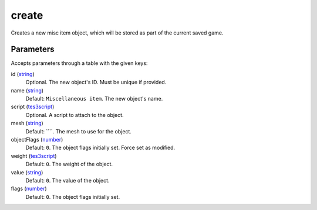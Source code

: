 create
====================================================================================================

Creates a new misc item object, which will be stored as part of the current saved game.

Parameters
----------------------------------------------------------------------------------------------------

Accepts parameters through a table with the given keys:

id (`string`_)
    Optional. The new object's ID. Must be unique if provided.

name (`string`_)
    Default: ``Miscellaneous item``. The new object's name.

script (`tes3script`_)
    Optional. A script to attach to the object.

mesh (`string`_)
    Default: ````. The mesh to use for the object.

objectFlags (`number`_)
    Default: ``0``. The object flags initially set. Force set as modified.

weight  (`tes3script`_)
    Default: ``0``. The weight of the object.

value  (`string`_)
    Default: ``0``. The value of the object.

flags  (`number`_)
    Default: ``0``. The object flags initially set.

.. _`number`: ../../../lua/type/number.html
.. _`string`: ../../../lua/type/string.html
.. _`tes3script`: ../../../lua/type/tes3script.html
